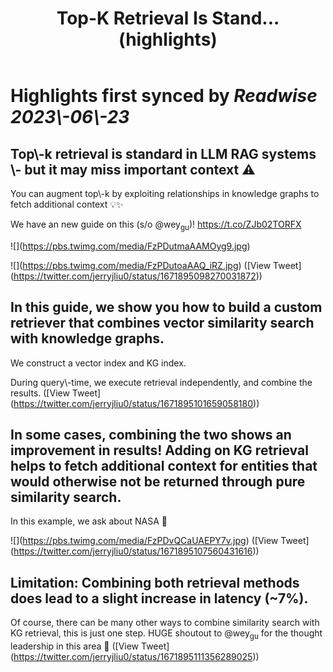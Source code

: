 :PROPERTIES:
:title: Top-K Retrieval Is Stand... (highlights)
:END:
:PROPERTIES:
:author: [[jerryjliu0 on Twitter]]
:full-title: "Top-K Retrieval Is Stand..."
:category: [[tweets]]
:url: https://twitter.com/jerryjliu0/status/1671895098270031872
:END:

* Highlights first synced by [[Readwise]] [[2023\-06\-23]]
** Top\-k retrieval is standard in LLM RAG systems \- but it may miss important context ⚠️

You can augment top\-k by exploiting relationships in knowledge graphs to fetch additional context 💡✨

We have an new guide on this (s/o @wey_gu)! https://t.co/ZJb02TORFX 

![](https://pbs.twimg.com/media/FzPDutmaAAMOyg9.jpg) 

![](https://pbs.twimg.com/media/FzPDutoaAAQ_iRZ.jpg) ([View Tweet](https://twitter.com/jerryjliu0/status/1671895098270031872))
** In this guide, we show you how to build a custom retriever that combines vector similarity search with knowledge graphs.

We construct a vector index and KG index.

During query\-time, we execute retrieval independently, and combine the results. ([View Tweet](https://twitter.com/jerryjliu0/status/1671895101659058180))
** In some cases, combining the two shows an improvement in results! Adding on KG retrieval helps to fetch additional context for entities that would otherwise not be returned through pure similarity search.

In this example, we ask about NASA 🔭 

![](https://pbs.twimg.com/media/FzPDvQCaUAEPY7v.jpg) ([View Tweet](https://twitter.com/jerryjliu0/status/1671895107560431616))
** Limitation: Combining both retrieval methods does lead to a slight increase in latency (~7%). 

Of course, there can be many other ways to combine similarity search with KG retrieval, this is just one step. HUGE shoutout to @wey_gu for the thought leadership in this area 🎉 ([View Tweet](https://twitter.com/jerryjliu0/status/1671895111356289025))